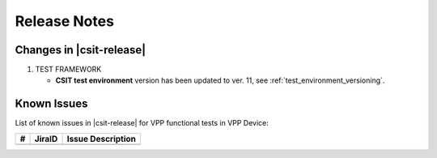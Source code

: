 Release Notes
=============

Changes in |csit-release|
-------------------------

#. TEST FRAMEWORK

   - **CSIT test environment** version has been updated to ver. 11, see
     :ref:`test_environment_versioning`.

Known Issues
------------

List of known issues in |csit-release| for VPP functional tests in VPP Device:

+----+-----------------------------------------+-----------------------------------------------------------------------------------------------------------+
| #  | JiraID                                  | Issue Description                                                                                         |
+====+=========================================+===========================================================================================================+
|    |                                         |                                                                                                           |
+----+-----------------------------------------+-----------------------------------------------------------------------------------------------------------+
